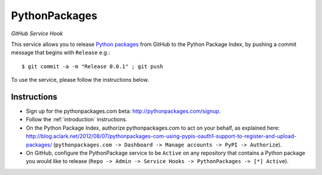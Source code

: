 
PythonPackages
==============

*GitHub Service Hook*

This service allows you to release `Python packages`_ from GitHub to the Python Package Index, by pushing a commit message that begins with ``Release`` e.g.::

    $ git commit -a -m "Release 0.0.1" ; git push

To use the service, please follow the instructions below.

Instructions
------------

- Sign up for the pythonpackages.com beta: http://pythonpackages.com/signup.

- Follow the :ref:`introduction` instructions.

- On the Python Package Index, authorize pythonpackages.com to act on your behalf, as explained here: http://blog.aclark.net/2012/08/07/pythonpackages-com-using-pypis-oauth1-support-to-register-and-upload-packages/ (``pythonpackages.com -> Dashboard -> Manage accounts -> PyPI -> Authorize``).

- On GitHub, configure the PythonPackage service to be ``Active`` on any repository that contains a Python package you would like to release (``Repo -> Admin -> Service Hooks -> PythonPackages -> [*] Active``).

.. _`Python packages`: https://pypi.python.org/pypi
